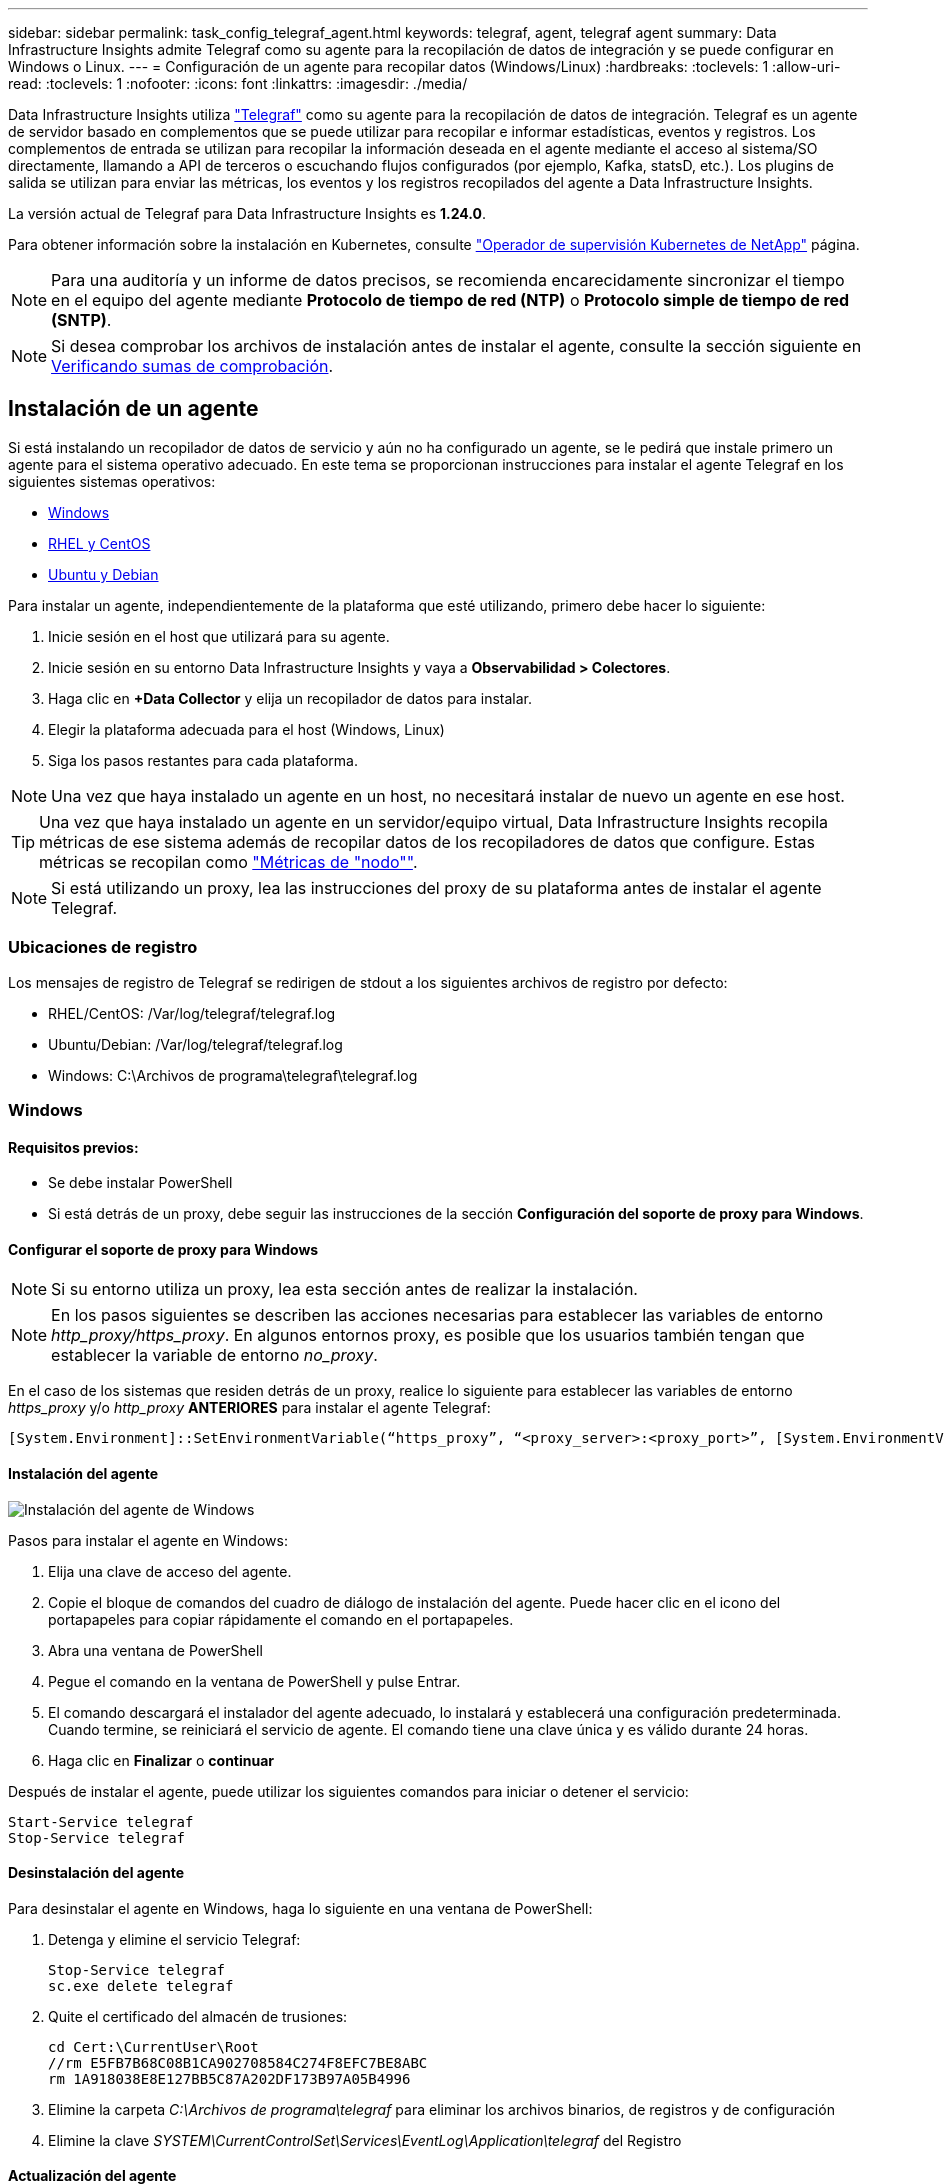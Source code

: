 ---
sidebar: sidebar 
permalink: task_config_telegraf_agent.html 
keywords: telegraf, agent, telegraf agent 
summary: Data Infrastructure Insights admite Telegraf como su agente para la recopilación de datos de integración y se puede configurar en Windows o Linux. 
---
= Configuración de un agente para recopilar datos (Windows/Linux)
:hardbreaks:
:toclevels: 1
:allow-uri-read: 
:toclevels: 1
:nofooter: 
:icons: font
:linkattrs: 
:imagesdir: ./media/


[role="lead"]
Data Infrastructure Insights utiliza link:https://docs.influxdata.com/telegraf["Telegraf"] como su agente para la recopilación de datos de integración. Telegraf es un agente de servidor basado en complementos que se puede utilizar para recopilar e informar estadísticas, eventos y registros. Los complementos de entrada se utilizan para recopilar la información deseada en el agente mediante el acceso al sistema/SO directamente, llamando a API de terceros o escuchando flujos configurados (por ejemplo, Kafka, statsD, etc.). Los plugins de salida se utilizan para enviar las métricas, los eventos y los registros recopilados del agente a Data Infrastructure Insights.

La versión actual de Telegraf para Data Infrastructure Insights es *1.24.0*.

Para obtener información sobre la instalación en Kubernetes, consulte link:task_config_telegraf_agent_k8s.html["Operador de supervisión Kubernetes de NetApp"] página.


NOTE: Para una auditoría y un informe de datos precisos, se recomienda encarecidamente sincronizar el tiempo en el equipo del agente mediante *Protocolo de tiempo de red (NTP)* o *Protocolo simple de tiempo de red (SNTP)*.


NOTE: Si desea comprobar los archivos de instalación antes de instalar el agente, consulte la sección siguiente en <<Verificando sumas de comprobación>>.



== Instalación de un agente

Si está instalando un recopilador de datos de servicio y aún no ha configurado un agente, se le pedirá que instale primero un agente para el sistema operativo adecuado. En este tema se proporcionan instrucciones para instalar el agente Telegraf en los siguientes sistemas operativos:

* <<Windows>>
* <<RHEL y CentOS>>
* <<Ubuntu y Debian>>


Para instalar un agente, independientemente de la plataforma que esté utilizando, primero debe hacer lo siguiente:

. Inicie sesión en el host que utilizará para su agente.
. Inicie sesión en su entorno Data Infrastructure Insights y vaya a *Observabilidad > Colectores*.
. Haga clic en *+Data Collector* y elija un recopilador de datos para instalar.
. Elegir la plataforma adecuada para el host (Windows, Linux)
. Siga los pasos restantes para cada plataforma.



NOTE: Una vez que haya instalado un agente en un host, no necesitará instalar de nuevo un agente en ese host.


TIP: Una vez que haya instalado un agente en un servidor/equipo virtual, Data Infrastructure Insights recopila métricas de ese sistema además de recopilar datos de los recopiladores de datos que configure. Estas métricas se recopilan como link:task_config_telegraf_node.html["Métricas de "nodo""].


NOTE: Si está utilizando un proxy, lea las instrucciones del proxy de su plataforma antes de instalar el agente Telegraf.



=== Ubicaciones de registro

Los mensajes de registro de Telegraf se redirigen de stdout a los siguientes archivos de registro por defecto:

* RHEL/CentOS: /Var/log/telegraf/telegraf.log
* Ubuntu/Debian: /Var/log/telegraf/telegraf.log
* Windows: C:\Archivos de programa\telegraf\telegraf.log




=== Windows



==== Requisitos previos:

* Se debe instalar PowerShell
* Si está detrás de un proxy, debe seguir las instrucciones de la sección *Configuración del soporte de proxy para Windows*.




==== Configurar el soporte de proxy para Windows


NOTE: Si su entorno utiliza un proxy, lea esta sección antes de realizar la instalación.


NOTE: En los pasos siguientes se describen las acciones necesarias para establecer las variables de entorno _http_proxy/https_proxy_. En algunos entornos proxy, es posible que los usuarios también tengan que establecer la variable de entorno _no_proxy_.

En el caso de los sistemas que residen detrás de un proxy, realice lo siguiente para establecer las variables de entorno _https_proxy_ y/o _http_proxy_ *ANTERIORES* para instalar el agente Telegraf:

 [System.Environment]::SetEnvironmentVariable(“https_proxy”, “<proxy_server>:<proxy_port>”, [System.EnvironmentVariableTarget]::Machine)


==== Instalación del agente

image:AgentInstallWindows.png["Instalación del agente de Windows"]

.Pasos para instalar el agente en Windows:
. Elija una clave de acceso del agente.
. Copie el bloque de comandos del cuadro de diálogo de instalación del agente. Puede hacer clic en el icono del portapapeles para copiar rápidamente el comando en el portapapeles.
. Abra una ventana de PowerShell
. Pegue el comando en la ventana de PowerShell y pulse Entrar.
. El comando descargará el instalador del agente adecuado, lo instalará y establecerá una configuración predeterminada. Cuando termine, se reiniciará el servicio de agente. El comando tiene una clave única y es válido durante 24 horas.
. Haga clic en *Finalizar* o *continuar*


Después de instalar el agente, puede utilizar los siguientes comandos para iniciar o detener el servicio:

....
Start-Service telegraf
Stop-Service telegraf
....


==== Desinstalación del agente

Para desinstalar el agente en Windows, haga lo siguiente en una ventana de PowerShell:

. Detenga y elimine el servicio Telegraf:
+
....
Stop-Service telegraf
sc.exe delete telegraf
....
. Quite el certificado del almacén de trusiones:
+
....
cd Cert:\CurrentUser\Root
//rm E5FB7B68C08B1CA902708584C274F8EFC7BE8ABC
rm 1A918038E8E127BB5C87A202DF173B97A05B4996
....
. Elimine la carpeta _C:\Archivos de programa\telegraf_ para eliminar los archivos binarios, de registros y de configuración
. Elimine la clave _SYSTEM\CurrentControlSet\Services\EventLog\Application\telegraf_ del Registro




==== Actualización del agente

Para actualizar el agente telegraf, realizar lo siguiente:

. Detenga y elimine el servicio telegraf:
+
....
Stop-Service telegraf
sc.exe delete telegraf
....
. Elimine la clave _SYSTEM\CurrentControlSet\Services\EventLog\Application\telegraf_ del Registro
. Borre _C:\Archivos de programa\telegraf\telegraf.conf_
. Borre _C:\Archivos de programa\telegraf\telegraf.exe_
. link:#windows["Instale el nuevo agente"].




=== RHEL y CentOS



==== Requisitos previos:

* Deben estar disponibles los siguientes comandos: Curl, sudo, ping, sha256sum, openssl, y el código intermedio
* Si está detrás de un proxy, debe seguir las instrucciones de la sección *Configuración del soporte de proxy para RHEL/CentOS*.




==== Configurar el soporte de proxy para RHEL/CentOS


NOTE: Si su entorno utiliza un proxy, lea esta sección antes de realizar la instalación.


NOTE: En los pasos siguientes se describen las acciones necesarias para establecer las variables de entorno _http_proxy/https_proxy_. En algunos entornos proxy, es posible que los usuarios también tengan que establecer la variable de entorno _no_proxy_.

En el caso de los sistemas que residen detrás de un proxy, realice los siguientes pasos * ANTERIORES a la instalación del agente Telegraf:

. Establezca las variables de entorno _https_proxy_ y/o _http_proxy_ para el usuario actual:
+
 export https_proxy=<proxy_server>:<proxy_port>
. Cree _/etc/default/telegraf_ e inserte definiciones para las variables _https_proxy_ y/o _http_proxy_:
+
 https_proxy=<proxy_server>:<proxy_port>




==== Instalación del agente

image:Agent_Requirements_Rhel.png["Instalación del agente RHEL/CentOS"]

.Pasos para instalar el agente en RHEL/CentOS:
. Elija una clave de acceso del agente.
. Copie el bloque de comandos del cuadro de diálogo de instalación del agente. Puede hacer clic en el icono del portapapeles para copiar rápidamente el comando en el portapapeles.
. Abra una ventana Bash
. Pegue el comando en la ventana Bash y pulse Intro.
. El comando descargará el instalador del agente adecuado, lo instalará y establecerá una configuración predeterminada. Cuando termine, se reiniciará el servicio de agente. El comando tiene una clave única y es válido durante 24 horas.
. Haga clic en *Finalizar* o *continuar*


Después de instalar el agente, puede utilizar los siguientes comandos para iniciar o detener el servicio:

Si el sistema operativo utiliza systemd (CentOS 7+ y RHEL 7+):

....
sudo systemctl start telegraf
sudo systemctl stop telegraf
....
Si el sistema operativo no utiliza systemd (CentOS 7+ y RHEL 7+):

....
sudo service telegraf start
sudo service telegraf stop
....


==== Desinstalación del agente

Para desinstalar el agente en RHEL/CentOS, en un terminal Bash, realice lo siguiente:

. Detenga el servicio Telegraf:
+
....
systemctl stop telegraf (If your operating system is using systemd (CentOS 7+ and RHEL 7+)
/etc/init.d/telegraf stop (for systems without systemd support)
....
. Retire el agente Telegraf:
+
 yum remove telegraf
. Elimine los archivos de configuración o de registro que se puedan dejar atrás:
+
....
rm -rf /etc/telegraf*
rm -rf /var/log/telegraf*
....




==== Actualización del agente

Para actualizar el agente telegraf, realizar lo siguiente:

. Detenga el servicio telegraf:
+
....
systemctl stop telegraf (If your operating system is using systemd (CentOS 7+ and RHEL 7+)
/etc/init.d/telegraf stop (for systems without systemd support)
....
. Elimine el agente anterior de telegraf:
+
 yum remove telegraf
. link:#rhel-and-centos["Instale el nuevo agente"].




=== Ubuntu y Debian



==== Requisitos previos:

* Deben estar disponibles los siguientes comandos: Curl, sudo, ping, sha256sum, openssl, y el código intermedio
* Si está detrás de un proxy, debe seguir las instrucciones de la sección *Configuración de compatibilidad de proxy para Ubuntu/Debian*.




==== Configuración de compatibilidad de proxy para Ubuntu/Debian


NOTE: Si su entorno utiliza un proxy, lea esta sección antes de realizar la instalación.


NOTE: En los pasos siguientes se describen las acciones necesarias para establecer las variables de entorno _http_proxy/https_proxy_. En algunos entornos proxy, es posible que los usuarios también tengan que establecer la variable de entorno _no_proxy_.

En el caso de los sistemas que residen detrás de un proxy, realice los siguientes pasos * ANTERIORES a la instalación del agente Telegraf:

. Establezca las variables de entorno _https_proxy_ y/o _http_proxy_ para el usuario actual:
+
 export https_proxy=<proxy_server>:<proxy_port>
. Cree /etc/default/telegraf e inserte definiciones para las variables _https_proxy_ y/o _http_proxy_:
+
 https_proxy=<proxy_server>:<proxy_port>




==== Instalación del agente

image:Agent_Requirements_Ubuntu.png["Instalación del agente Ubuntu/Debian"]

.Pasos para instalar el agente en Debian o Ubuntu:
. Elija una clave de acceso del agente.
. Copie el bloque de comandos del cuadro de diálogo de instalación del agente. Puede hacer clic en el icono del portapapeles para copiar rápidamente el comando en el portapapeles.
. Abra una ventana Bash
. Pegue el comando en la ventana Bash y pulse Intro.
. El comando descargará el instalador del agente adecuado, lo instalará y establecerá una configuración predeterminada. Cuando termine, se reiniciará el servicio de agente. El comando tiene una clave única y es válido durante 24 horas.
. Haga clic en *Finalizar* o *continuar*


Después de instalar el agente, puede utilizar los siguientes comandos para iniciar o detener el servicio:

Si el sistema operativo utiliza systemd:

....
sudo systemctl start telegraf
sudo systemctl stop telegraf
....
Si el sistema operativo no utiliza systemd:

....
sudo service telegraf start
sudo service telegraf stop
....


==== Desinstalación del agente

Para desinstalar el agente en Ubuntu/Debian, en un terminal Bash, ejecute lo siguiente:

. Detenga el servicio Telegraf:
+
....
systemctl stop telegraf (If your operating system is using systemd)
/etc/init.d/telegraf stop (for systems without systemd support)
....
. Retire el agente Telegraf:
+
 dpkg -r telegraf
. Elimine los archivos de configuración o de registro que se puedan dejar atrás:
+
....
rm -rf /etc/telegraf*
rm -rf /var/log/telegraf*
....




==== Actualización del agente

Para actualizar el agente telegraf, realizar lo siguiente:

. Detenga el servicio telegraf:
+
....
systemctl stop telegraf (If your operating system is using systemd)
/etc/init.d/telegraf stop (for systems without systemd support)
....
. Elimine el agente anterior de telegraf:
+
 dpkg -r telegraf
. link:#ubuntu-and-debian["Instale el nuevo agente"].




== Verificando sumas de comprobación

El instalador del agente de Data Infrastructure Insights realiza comprobaciones de integridad, pero es posible que algunos usuarios deseen realizar sus propias verificaciones antes de instalar o aplicar artefactos descargados. Esto se puede hacer descargando el instalador y generando una suma de comprobación para el paquete descargado y, a continuación, comparando la suma de comprobación con el valor que se muestra en las instrucciones de instalación.



=== Descargue el paquete del instalador sin instalar

Para realizar una operación de sólo descarga (a diferencia de la descarga e instalación predeterminadas), los usuarios pueden editar el comando de instalación del agente obtenido de la interfaz de usuario y eliminar la opción de instalación final.

Siga estos pasos:

. Copie el fragmento de instalador del agente como se indica.
. En lugar de pegar el fragmento en una ventana de comandos, péguelo en un editor de texto.
. Elimine el archivo “--install” (Linux) o “-install” (Windows) del comando.
. Copie el comando entero desde el editor de texto.
. Ahora péguela en la ventana de comandos (en un directorio de trabajo) y ejecútela.


Sin Windows (estos ejemplos son para Kubernetes; los nombres reales de los scripts pueden variar):

* Descargar e instalar (predeterminado):
+
 installerName=cloudinsights-kubernetes.sh … && sudo -E -H ./$installerName --download –-install
* Solo descarga:
+
 installerName=cloudinsights-kubernetes.sh … && sudo -E -H ./$installerName --download


Windows.

* Descargar e instalar (predeterminado):
+
 !$($installerName=".\cloudinsights-windows.ps1") … -and $(&$installerName -download -install)
* Solo descarga:
+
 !$($installerName=".\cloudinsights-windows.ps1") … -and $(&$installerName -download)


El comando download-only descargará todos los artefactos necesarios de Data Infrastructure Insights en el directorio de trabajo. Los artefactos incluyen, pero no se pueden limitar a:

* una secuencia de comandos de instalación
* un archivo de entorno
* Archivos YAML
* un archivo de suma de comprobación (que termina en sha256.signed o sha256.ps1)


La secuencia de comandos de instalación, el archivo de entorno y los archivos YAML se pueden verificar mediante inspección visual.



=== Generar valor de suma de comprobación

Para generar el valor de suma de comprobación, ejecute el siguiente comando en su plataforma adecuada:

* RHEL/Ubuntu:
+
 sha256sum <package_name>
* Windows.
+
 Get-FileHash telegraf.zip -Algorithm SHA256 | Format-List




=== Verifique la suma de comprobación

Extraiga la suma de comprobación esperada del archivo de suma de comprobación

* No Windows:
+
 openssl smime -verify -in telegraf*.sha256.signed -CAfile netapp_cert.pem -purpose any -nosigs -noverify
* Windows.
+
 (Get-Content telegraf.zip.sha256.ps1 -First 1).toUpper()




=== Instale el paquete descargado

Una vez que todos los artefactos han sido verificados satisfactoriamente, la instalación del agente se puede iniciar ejecutando:

No Windows:

 sudo -E -H ./<installation_script_name> --install
Windows.

 .\cloudinsights-windows.ps1 -install


== Resolución de problemas

Algunas cosas que debe intentar si tiene problemas para configurar un agente:

[cols="2*"]
|===
| Problema: | Pruebe lo siguiente: 


| Después de configurar un nuevo plugin y reiniciar Telegraf, Telegraf no se inicia. Los registros indican que un error similar al siguiente: "[telegraf] error ejecutando agente: Error cargando archivo de configuración /etc/telegraf/telegraf.d/cloudsigni-default.conf: Plugin outputs.http: Line <linenumber>: La configuración especificó los campos ["use_system_proxy"], pero no se utilizaron" | La versión instalada de Telegraf está obsoleta. Siga los pasos de esta página para *Actualizar el agente* para su plataforma apropiada. 


| Ejecuto la secuencia de comandos del instalador en una instalación antigua y ahora el agente no envía datos | Desinstale el agente telegraf y vuelva a ejecutar la secuencia de comandos de instalación. Siga los pasos de *Actualizar el agente* de esta página para obtener la plataforma adecuada. 


| Ya he instalado un agente con Data Infrastructure Insights | Si ya ha instalado un agente en su host/equipo virtual, no necesita volver a instalar el agente. En este caso, sólo tiene que elegir la plataforma y clave adecuadas en la pantalla de instalación del agente y hacer clic en *continuar* o *Finalizar*. 


| Ya tengo un agente instalado, pero no mediante el instalador de Data Infrastructure Insights | Elimine el agente anterior y ejecute la instalación de Data Infrastructure Insights Agent para garantizar la configuración correcta del archivo de configuración predeterminado. Cuando termine, haga clic en *continuar* o *Finalizar*. 
|===
Puede encontrar información adicional en link:concept_requesting_support.html["Soporte técnico"] o en la link:reference_data_collector_support_matrix.html["Matriz de compatibilidad de recopilador de datos"].
